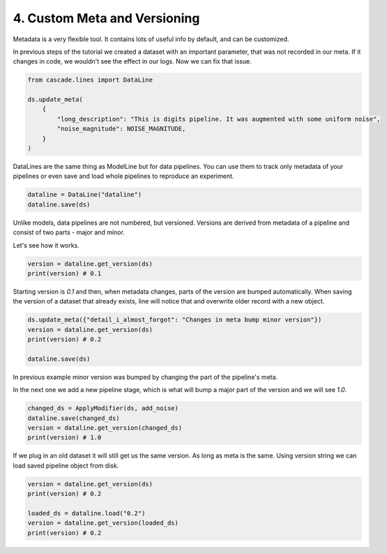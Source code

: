 4. Custom Meta and Versioning
=============================

Metadata is a very flexible tool. It contains lots of useful info by default,
and can be customized.

In previous steps of the tutorial we created a dataset with an important
parameter, that was not recorded in our meta. If it changes in code, we wouldn't
see the effect in our logs. Now we can fix that issue.

.. code-block:: python

    from cascade.lines import DataLine

    ds.update_meta(
        {
            "long_description": "This is digits pipeline. It was augmented with some uniform noise",
            "noise_magnitude": NOISE_MAGNITUDE,
        }
    )

DataLines are the same thing as ModelLine but for data pipelines. You can use
them to track only metadata of your pipelines or even save and load whole pipelines
to reproduce an experiment.

.. code-block:: python

    dataline = DataLine("dataline")
    dataline.save(ds)

Unlike models, data pipelines are not numbered, but versioned.
Versions are derived from metadata of a pipeline and consist of two
parts - major and minor.

Let's see how it works.

.. code-block:: python

    version = dataline.get_version(ds)
    print(version) # 0.1

Starting version is `0.1` and then, when metadata changes,
parts of the version are bumped automatically. When saving
the version of a dataset that already exists, line will
notice that and overwrite older record with a new object.

.. code-block:: python

    ds.update_meta({"detail_i_almost_forgot": "Changes in meta bump minor version"})
    version = dataline.get_version(ds)
    print(version) # 0.2

    dataline.save(ds)

In previous example minor version was bumped by changing the part of the
pipeline's meta.

In the next one we add a new pipeline stage, which is what will bump
a major part of the version and we will see `1.0`.

.. code-block:: python

    changed_ds = ApplyModifier(ds, add_noise)
    dataline.save(changed_ds)
    version = dataline.get_version(changed_ds)
    print(version) # 1.0

If we plug in an old dataset it will still get us the same version.
As long as meta is the same. Using version string we can load saved 
pipeline object from disk.

.. code-block:: python

    version = dataline.get_version(ds)
    print(version) # 0.2

    loaded_ds = dataline.load("0.2")
    version = dataline.get_version(loaded_ds)
    print(version) # 0.2
